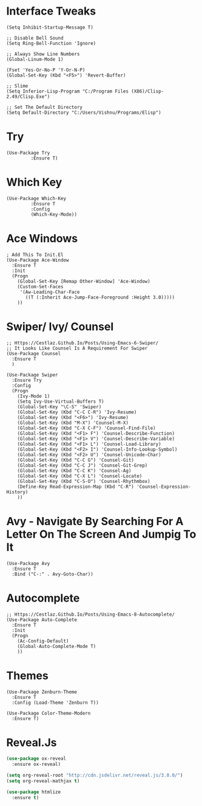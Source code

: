 #+STARTUP: overview
* Interface Tweaks
#+BEGIN_SRC Emacs-Lisp
(Setq Inhibit-Startup-Message T)

;; Disable Bell Sound
(Setq Ring-Bell-Function 'Ignore)

;; Always Show Line Numbers
(Global-Linum-Mode 1)

(Fset 'Yes-Or-No-P 'Y-Or-N-P)
(Global-Set-Key (Kbd "<F5>") 'Revert-Buffer)

;; Slime
(Setq Inferior-Lisp-Program "C:/Program Files (X86)/Clisp-2.49/Clisp.Exe")

;; Set The Default Directory
(Setq Default-Directory "C:/Users/Vishnu/Programs/Elisp")
#+END_SRC

* Try
#+BEGIN_SRC Emacs-Lisp
(Use-Package Try
	     :Ensure T)
#+END_SRC

* Which Key
#+BEGIN_SRC Emacs-Lisp
(Use-Package Which-Key
	     :Ensure T
	     :Config
	     (Which-Key-Mode))
#+END_SRC

* Ace Windows
#+BEGIN_SRC Emacs-Lisp
; Add This To Init.El
(Use-Package Ace-Window
  :Ensure T
  :Init
  (Progn
    (Global-Set-Key [Remap Other-Window] 'Ace-Window)
    (Custom-Set-Faces
     '(Aw-Leading-Char-Face
       ((T (:Inherit Ace-Jump-Face-Foreground :Height 3.0)))))
    ))
#+END_SRC

* Swiper/ Ivy/ Counsel
#+BEGIN_SRC Emacs-Lisp
;; Https://Cestlaz.Github.Io/Posts/Using-Emacs-6-Swiper/
;; It Looks Like Counsel Is A Requirement For Swiper
(Use-Package Counsel
  :Ensure T
  )

(Use-Package Swiper
  :Ensure Try
  :Config
  (Progn
    (Ivy-Mode 1)
    (Setq Ivy-Use-Virtual-Buffers T)
    (Global-Set-Key "\C-S" 'Swiper)
    (Global-Set-Key (Kbd "C-C C-R") 'Ivy-Resume)
    (Global-Set-Key (Kbd "<F6>") 'Ivy-Resume)
    (Global-Set-Key (Kbd "M-X") 'Counsel-M-X)
    (Global-Set-Key (Kbd "C-X C-F") 'Counsel-Find-File)
    (Global-Set-Key (Kbd "<F1> F") 'Counsel-Describe-Function)
    (Global-Set-Key (Kbd "<F1> V") 'Counsel-Describe-Variable)
    (Global-Set-Key (Kbd "<F1> L") 'Counsel-Load-Library)
    (Global-Set-Key (Kbd "<F2> I") 'Counsel-Info-Lookup-Symbol)
    (Global-Set-Key (Kbd "<F2> U") 'Counsel-Unicode-Char)
    (Global-Set-Key (Kbd "C-C G") 'Counsel-Git)
    (Global-Set-Key (Kbd "C-C J") 'Counsel-Git-Grep)
    (Global-Set-Key (Kbd "C-C K") 'Counsel-Ag)
    (Global-Set-Key (Kbd "C-X L") 'Counsel-Locate)
    (Global-Set-Key (Kbd "C-S-O") 'Counsel-Rhythmbox)
    (Define-Key Read-Expression-Map (Kbd "C-R") 'Counsel-Expression-History)
    ))
#+END_SRC

* Avy - Navigate By Searching For A Letter On The Screen And Jumpig To It
#+BEGIN_SRC Emacs-Lisp
(Use-Package Avy
  :Ensure T
  :Bind ("C-:" . Avy-Goto-Char))
#+END_SRC

* Autocomplete
#+BEGIN_SRC Emacs-Lisp
;; Https://Cestlaz.Github.Io/Posts/Using-Emacs-8-Autocomplete/
(Use-Package Auto-Complete
  :Ensure T
  :Init
  (Progn
    (Ac-Config-Default)
    (Global-Auto-Complete-Mode T)
    ))
#+END_SRC

* Themes
#+BEGIN_SRC Emacs-Lisp
(Use-Package Zenburn-Theme
  :Ensure T
  :Config (Load-Theme 'Zenburn T))

(Use-Package Color-Theme-Modern
  :Ensure T)
#+END_SRC

* Reveal.Js
#+BEGIN_SRC emacs-lisp
  (use-package ox-reveal
    :ensure ox-reveal)

  (setq org-reveal-root "http://cdn.jsdelivr.net/reveal.js/3.0.0/")
  (setq org-reveal-mathjax t)

  (use-package htmlize
    :ensure t)
#+END_SRC
